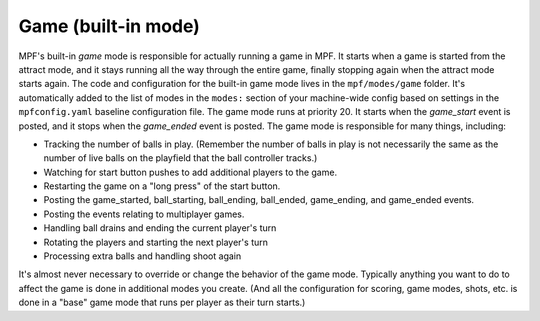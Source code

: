 Game (built-in mode)
====================

MPF's built-in *game* mode is responsible for actually running a game in
MPF. It starts when a game is started from the attract mode, and it
stays running all the way through the entire game, finally stopping
again when the attract mode starts again. The code and configuration
for the built-in game mode lives in the ``mpf/modes/game`` folder. It's
automatically added to the list of modes in the ``modes:`` section of
your machine-wide config based on settings in the ``mpfconfig.yaml``
baseline configuration file. The game mode runs at priority 20. It
starts when the *game_start* event is posted, and it stops when the
*game_ended* event is posted. The game mode is responsible for many
things, including:


+ Tracking the number of balls in play. (Remember the number of balls
  in play is not necessarily the same as the number of live balls on the
  playfield that the ball controller tracks.)
+ Watching for start button pushes to add additional players to the
  game.
+ Restarting the game on a "long press" of the start button.
+ Posting the game_started, ball_starting, ball_ending, ball_ended,
  game_ending, and game_ended events.
+ Posting the events relating to multiplayer games.
+ Handling ball drains and ending the current player's turn
+ Rotating the players and starting the next player's turn
+ Processing extra balls and handling shoot again


It's almost never necessary to override or change the behavior of the
game mode. Typically anything you want to do to affect the game is
done in additional modes you create. (And all the configuration for
scoring, game modes, shots, etc. is done in a "base" game mode that
runs per player as their turn starts.)
